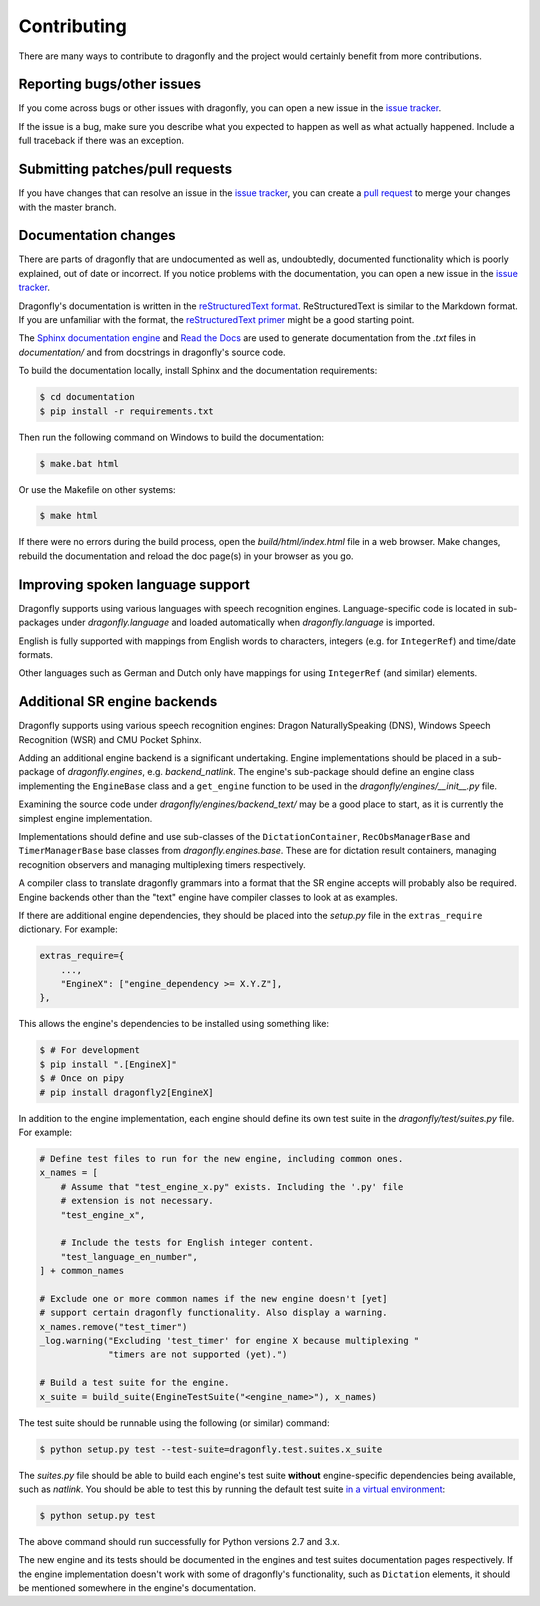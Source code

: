 Contributing
============

There are many ways to contribute to dragonfly and the project would
certainly benefit from more contributions.

Reporting bugs/other issues
---------------------------

If you come across bugs or other issues with dragonfly, you can open a new
issue in the `issue tracker`_.

If the issue is a bug, make sure you describe what you expected to happen
as well as what actually happened. Include a full traceback if there was an
exception.

Submitting patches/pull requests
--------------------------------

If you have changes that can resolve an issue in the `issue tracker`_, you
can create a `pull request`_ to merge your changes with the master branch.


Documentation changes
---------------------

There are parts of dragonfly that are undocumented as well as, undoubtedly,
documented functionality which is poorly explained, out of date or
incorrect. If you notice problems with the documentation, you can open a
new issue in the `issue tracker`_.

Dragonfly's documentation is written in the `reStructuredText format`_.
ReStructuredText is similar to the Markdown format. If you are unfamiliar
with the format, the `reStructuredText primer`_ might be a good starting
point.

The `Sphinx documentation engine`_ and `Read the Docs`_ are used to
generate documentation from the *.txt* files in *documentation/* and from
docstrings in dragonfly's source code.

To build the documentation locally, install Sphinx and the documentation
requirements:

.. code:: shell

   $ cd documentation
   $ pip install -r requirements.txt

Then run the following command on Windows to build the documentation:

.. code:: shell

   $ make.bat html

Or use the Makefile on other systems:

.. code:: shell

   $ make html

If there were no errors during the build process, open the
*build/html/index.html* file in a web browser. Make changes, rebuild the
documentation and reload the doc page(s) in your browser as you go.

Improving spoken language support
---------------------------------

Dragonfly supports using various languages with speech recognition engines.
Language-specific code is located in sub-packages under *dragonfly.language*
and loaded automatically when *dragonfly.language* is imported.

English is fully supported with mappings from English words to characters,
integers (e.g. for ``IntegerRef``) and time/date formats.

Other languages such as German and Dutch only have mappings for using
``IntegerRef`` (and similar) elements.


Additional SR engine backends
-----------------------------

Dragonfly supports using various speech recognition engines: Dragon
NaturallySpeaking (DNS), Windows Speech Recognition (WSR) and CMU Pocket
Sphinx.

Adding an additional engine backend is a significant undertaking. Engine
implementations should be placed in a sub-package of *dragonfly.engines*,
e.g. *backend_natlink*. The engine's sub-package should define an engine
class implementing the ``EngineBase`` class and a ``get_engine`` function
to be used in the *dragonfly/engines/__init__.py* file.

Examining the source code under *dragonfly/engines/backend_text/* may be a
good place to start, as it is currently the simplest engine implementation.

Implementations should define and use sub-classes of the
``DictationContainer``, ``RecObsManagerBase`` and ``TimerManagerBase`` base
classes from *dragonfly.engines.base*. These are for dictation result
containers, managing recognition observers and managing multiplexing timers
respectively.

A compiler class to translate dragonfly grammars into a format that the SR
engine accepts will probably also be required. Engine backends other than
the "text" engine have compiler classes to look at as examples.

If there are additional engine dependencies, they should be placed into the
*setup.py* file in the ``extras_require`` dictionary. For example:

..  code:: python

    extras_require={
        ...,
        "EngineX": ["engine_dependency >= X.Y.Z"],
    },

This allows the engine's dependencies to be installed using something like:

.. code:: shell

   $ # For development
   $ pip install ".[EngineX]"
   $ # Once on pipy
   # pip install dragonfly2[EngineX]

In addition to the engine implementation, each engine should define its own
test suite in the *dragonfly/test/suites.py* file. For example:

..  code:: python

    # Define test files to run for the new engine, including common ones.
    x_names = [
        # Assume that "test_engine_x.py" exists. Including the '.py' file
        # extension is not necessary.
        "test_engine_x",

        # Include the tests for English integer content.
        "test_language_en_number",
    ] + common_names

    # Exclude one or more common names if the new engine doesn't [yet]
    # support certain dragonfly functionality. Also display a warning.
    x_names.remove("test_timer")
    _log.warning("Excluding 'test_timer' for engine X because multiplexing "
                 "timers are not supported (yet).")

    # Build a test suite for the engine.
    x_suite = build_suite(EngineTestSuite("<engine_name>"), x_names)

The test suite should be runnable using the following (or similar) command:

.. code:: shell

   $ python setup.py test --test-suite=dragonfly.test.suites.x_suite

The *suites.py* file should be able to build each engine's test suite
**without** engine-specific dependencies being available, such as
*natlink*. You should be able to test this by running the default test
suite `in a virtual environment <https://virtualenv.pypa.io/en/latest/>`__:

.. code:: shell

   $ python setup.py test

The above command should run successfully for Python versions 2.7 and 3.x.

The new engine and its tests should be documented in the engines and test
suites documentation pages respectively. If the engine implementation
doesn't work with some of dragonfly's functionality, such as ``Dictation``
elements, it should be mentioned somewhere in the engine's documentation.

.. Links.
.. _Sphinx documentation engine: https://www.sphinx-doc.org/en/master/
.. _reStructuredText format: http://docutils.sourceforge.net/rst.html
.. _restructuredText primer: http://docutils.sourceforge.net/docs/user/rst/quickstart.html
.. _Read the docs: https://readthedocs.org/
.. _issue tracker: https://github.com/dictation-toolbox/dragonfly/issues
.. _pull request: https://github.com/dictation-toolbox/dragonfly/compare
